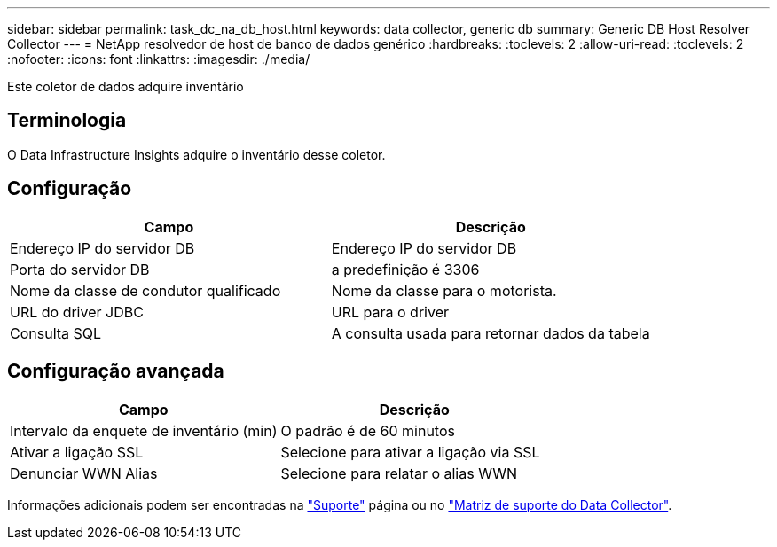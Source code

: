 ---
sidebar: sidebar 
permalink: task_dc_na_db_host.html 
keywords: data collector, generic db 
summary: Generic DB Host Resolver Collector 
---
= NetApp resolvedor de host de banco de dados genérico
:hardbreaks:
:toclevels: 2
:allow-uri-read: 
:toclevels: 2
:nofooter: 
:icons: font
:linkattrs: 
:imagesdir: ./media/


[role="lead"]
Este coletor de dados adquire inventário



== Terminologia

O Data Infrastructure Insights adquire o inventário desse coletor.



== Configuração

[cols="2*"]
|===
| Campo | Descrição 


| Endereço IP do servidor DB | Endereço IP do servidor DB 


| Porta do servidor DB | a predefinição é 3306 


| Nome da classe de condutor qualificado | Nome da classe para o motorista. 


| URL do driver JDBC | URL para o driver 


| Consulta SQL | A consulta usada para retornar dados da tabela 
|===


== Configuração avançada

[cols="2*"]
|===
| Campo | Descrição 


| Intervalo da enquete de inventário (min) | O padrão é de 60 minutos 


| Ativar a ligação SSL | Selecione para ativar a ligação via SSL 


| Denunciar WWN Alias | Selecione para relatar o alias WWN 
|===
Informações adicionais podem ser encontradas na link:concept_requesting_support.html["Suporte"] página ou no link:reference_data_collector_support_matrix.html["Matriz de suporte do Data Collector"].
